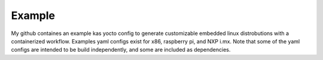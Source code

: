 .. this is a comment, it is not rendered
   when adding new *.rst files, reference them here
   in this index.rst for them to be rendered and added to the
   table of contents


Example
==========

My github containes an example kas yocto config to generate customizable embedded linux distrobutions with a containerized workflow. Examples yaml configs exist for x86, raspberry pi, and NXP i.mx. Note that some of the yaml configs are intended to be build independently, and some are included as dependencies. 
